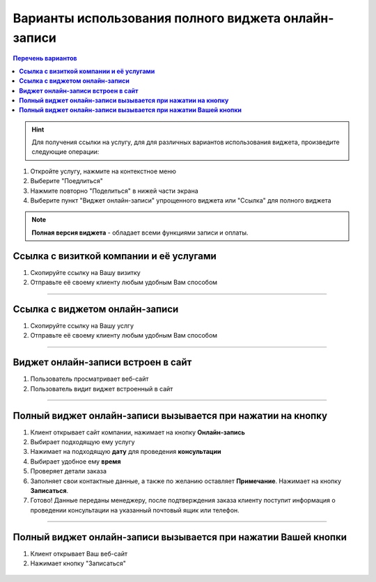 ----------------------------------------------------
Варианты использования полного виджета онлайн-записи
----------------------------------------------------

.. |точка| image:: media/tochka.png
     :width: 21
     :alt: alternative text

.. contents:: Перечень вариантов
     :depth: 2

.. hint:: Для получения ссылки на услугу, для для различных вариантов использования виджета, произведите следующие операции:
1. Откройте услугу, нажмите на контекстное меню |точка|
2. Выберите "Поедлиться"
3. Нажмите повторно "Поделиться" в нижей части экрана 
4. Выберите пункт "Виджет онлайн-записи" упрощенного виджета или "Ссылка" для полного виджета

.. note:: **Полная версия виджета** - обладает всеми функциями записи и оплаты.
  
.. _widgetoption-1-0-0:

**Ссылка с визиткой компании и её услугами**
~~~~~~~~~~~~~~~~~~~~~~~~~~~~~~~~~~~~~~~~~~~~~~~~~~~~~~~~~~~~~

1. Скопируйте ссылку на Вашу визитку
2. Отправьте её своему клиенту любым удобным Вам способом

.. figure:: media/gif/stoma.gif
      :width: 25 %
      :align: center
      :alt: Альтернативный текст
-------------------------------------------------------------------

.. _widgetoption-1-1-1:

**Ссылка с виджетом онлайн-записи**
~~~~~~~~~~~~~~~~~~~~~~~~~~~~~~~~~~~~~~~~~~~~~~~~~~~~~~~~

1. Скопируйте ссылку на Вашу услгу
2. Отправьте её своему клиенту любым удобным Вам способом

.. figure:: media/gif/widgetFullLink.gif
      :scale: 50%
      :align: center
      :alt: Альтернативный текст
-------------------------------------------------------------------

.. _widget-option-1-2-2:

**Виджет онлайн-записи встроен в сайт**
~~~~~~~~~~~~~~~~~~~~~~~~~~~~~~~~~~~~~~~~~~~~~~~~~~~~~~~~~~~~~~~~~~~~~~

1. Пользователь просматривает веб-сайт
2. Пользователь видит виджет встроенный в сайт

.. figure:: media/ff-in-web.jpg
     :scale: 50%
     :align: center
     :alt: Альтернативный текст

-------------------------------------------

.. _widget-option-1-3-3:

**Полный виджет онлайн-записи вызывается при нажатии на кнопку**
~~~~~~~~~~~~~~~~~~~~~~~~~~~~~~~~~~~~~~~~~~~~~~~~~~~~~~~~~~~~~~~~~~~~~~~~~~~~~~~~~~~~~~~~~~~~~~~~~~~

1) Клиент открывает сайт компании, нажимает на кнопку **Онлайн-запись**
2) Выбирает подходящую ему услугу
3) Нажимает на подходящую **дату** для проведения **консультации**
4) Выбирает удобное ему **время**
5) Проверяет детали заказа
6) Заполняет свои контактные данные, а также по желанию оставляет **Примечание**. Нажимает на кнопку **Записаться**.
7) Готово! Данные переданы менеджеру, после подтверждения заказа клиенту поступит информация о проведении консультации на указанный почтовый ящик или телефон.

.. figure:: media/gif/1-3.gif
    :scale: 45 %
    :alt: alternative text
    :align: center
-----------------------------------------

.. _widget-option-1-4-4:

**Полный виджет онлайн-записи вызывается при нажатии Вашей кнопки**
~~~~~~~~~~~~~~~~~~~~~~~~~~~~~~~~~~~~~~~~~~~~~~~~~~~~~~~~~~~~~~~~~~~~~~~~~~~~~~~~~~~~~~~~~~~~~~~~~~~~~~~~
1. Клиент открывает Ваш веб-сайт
2. Нажимает кнопку "Записаться"

.. figure:: media/gif/ff-in-web-by-cstm-btn.gif
     :scale: 50%
     :align: center
     :alt: Aльтернативный текст


